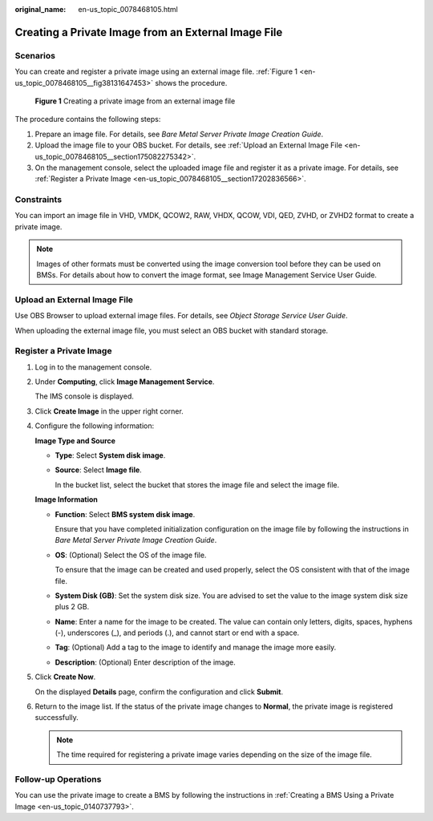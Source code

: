 :original_name: en-us_topic_0078468105.html

.. _en-us_topic_0078468105:

Creating a Private Image from an External Image File
====================================================

Scenarios
---------

You can create and register a private image using an external image file. :ref:`Figure 1 <en-us_topic_0078468105__fig38131647453>` shows the procedure.

.. _en-us_topic_0078468105__fig38131647453:

.. figure:: /_static/images/en-us_image_0260591452.png
   :alt: **Figure 1** Creating a private image from an external image file

   **Figure 1** Creating a private image from an external image file

The procedure contains the following steps:

#. Prepare an image file. For details, see *Bare Metal Server Private Image Creation Guide*.
#. Upload the image file to your OBS bucket. For details, see :ref:`Upload an External Image File <en-us_topic_0078468105__section175082275342>`.
#. On the management console, select the uploaded image file and register it as a private image. For details, see :ref:`Register a Private Image <en-us_topic_0078468105__section17202836566>`.

Constraints
-----------

You can import an image file in VHD, VMDK, QCOW2, RAW, VHDX, QCOW, VDI, QED, ZVHD, or ZVHD2 format to create a private image.

.. note::

   Images of other formats must be converted using the image conversion tool before they can be used on BMSs. For details about how to convert the image format, see Image Management Service User Guide.

.. _en-us_topic_0078468105__section175082275342:

Upload an External Image File
-----------------------------

Use OBS Browser to upload external image files. For details, see *Object Storage Service User Guide*.

When uploading the external image file, you must select an OBS bucket with standard storage.

.. _en-us_topic_0078468105__section17202836566:

Register a Private Image
------------------------

#. Log in to the management console.

#. Under **Computing**, click **Image Management Service**.

   The IMS console is displayed.

#. Click **Create Image** in the upper right corner.

#. Configure the following information:

   **Image Type and Source**

   -  **Type**: Select **System disk image**.

   -  **Source**: Select **Image file**.

      In the bucket list, select the bucket that stores the image file and select the image file.

   **Image Information**

   -  **Function**: Select **BMS system disk image**.

      Ensure that you have completed initialization configuration on the image file by following the instructions in *Bare Metal Server Private Image Creation Guide*.

   -  **OS**: (Optional) Select the OS of the image file.

      To ensure that the image can be created and used properly, select the OS consistent with that of the image file.

   -  **System Disk (GB)**: Set the system disk size. You are advised to set the value to the image system disk size plus 2 GB.

   -  **Name**: Enter a name for the image to be created. The value can contain only letters, digits, spaces, hyphens (-), underscores (_), and periods (.), and cannot start or end with a space.

   -  **Tag**: (Optional) Add a tag to the image to identify and manage the image more easily.

   -  **Description**: (Optional) Enter description of the image.

#. Click **Create Now**.

   On the displayed **Details** page, confirm the configuration and click **Submit**.

#. Return to the image list. If the status of the private image changes to **Normal**, the private image is registered successfully.

   .. note::

      The time required for registering a private image varies depending on the size of the image file.

Follow-up Operations
--------------------

You can use the private image to create a BMS by following the instructions in :ref:`Creating a BMS Using a Private Image <en-us_topic_0140737793>`.
